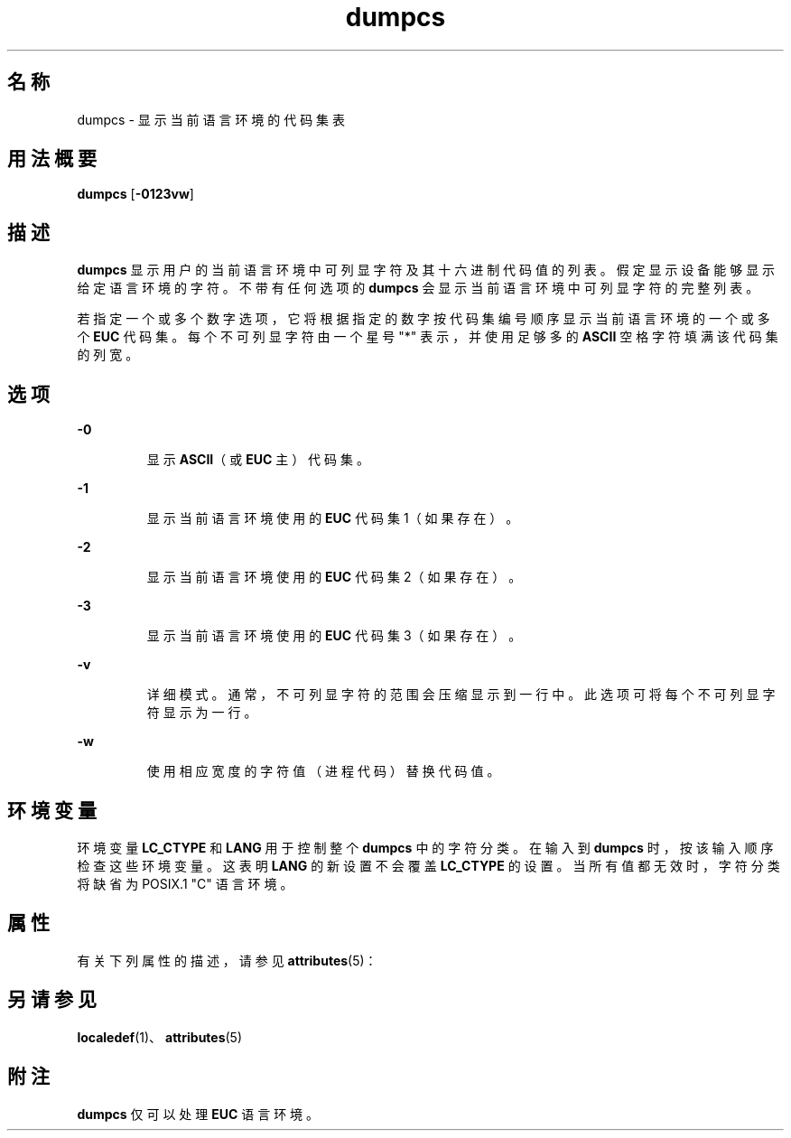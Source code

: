 '\" te
.\"  版权所有 (c) 1996，Oracle 和/或其附属公司。保留所有权利
.TH dumpcs 1 "1996 年 12 月 20日" "SunOS 5.11" "用户命令"
.SH 名称
dumpcs \- 显示当前语言环境的代码集表
.SH 用法概要
.LP
.nf
\fBdumpcs\fR [\fB-0123vw\fR]
.fi

.SH 描述
.sp
.LP
\fBdumpcs\fR 显示用户的当前语言环境中可列显字符及其十六进制代码值的列表。假定显示设备能够显示给定语言环境的字符。不带有任何选项的 \fBdumpcs\fR 会显示当前语言环境中可列显字符的完整列表。
.sp
.LP
若指定一个或多个数字选项，它将根据指定的数字按代码集编号顺序显示当前语言环境的一个或多个 \fBEUC\fR 代码集。每个不可列显字符由一个星号 "*" 表示，并使用足够多的 \fBASCII\fR 空格字符填满该代码集的列宽。
.SH 选项
.sp
.ne 2
.mk
.na
\fB\fB-0\fR \fR
.ad
.RS 7n
.rt  
显示 \fBASCII\fR（或 \fBEUC\fR 主）代码集。
.RE

.sp
.ne 2
.mk
.na
\fB\fB-1\fR \fR
.ad
.RS 7n
.rt  
显示当前语言环境使用的 \fBEUC\fR 代码集 1（如果存在）。
.RE

.sp
.ne 2
.mk
.na
\fB\fB-2\fR \fR
.ad
.RS 7n
.rt  
显示当前语言环境使用的 \fBEUC\fR 代码集 2（如果存在）。
.RE

.sp
.ne 2
.mk
.na
\fB\fB-3\fR \fR
.ad
.RS 7n
.rt  
显示当前语言环境使用的 \fBEUC\fR 代码集 3（如果存在）。
.RE

.sp
.ne 2
.mk
.na
\fB\fB-v\fR \fR
.ad
.RS 7n
.rt  
详细模式。通常，不可列显字符的范围会压缩显示到一行中。此选项可将每个不可列显字符显示为一行。
.RE

.sp
.ne 2
.mk
.na
\fB\fB-w\fR \fR
.ad
.RS 7n
.rt  
使用相应宽度的字符值（进程代码）替换代码值。
.RE

.SH 环境变量
.sp
.LP
环境变量 \fBLC_CTYPE\fR 和 \fBLANG\fR 用于控制整个 \fBdumpcs\fR 中的字符分类。在输入到 \fBdumpcs\fR 时，按该输入顺序检查这些环境变量。这表明 \fBLANG\fR 的新设置不会覆盖 \fBLC_CTYPE\fR 的设置。当所有值都无效时，字符分类将缺省为 POSIX.1 "C" 语言环境。
.SH 属性
.sp
.LP
有关下列属性的描述，请参见 \fBattributes\fR(5)：
.sp

.sp
.TS
tab() box;
lw(2.75i) lw(2.75i) 
lw(2.75i) lw(2.75i) 
.
属性类型\fB\fR属性值\fB\fR
可用性system/core-os
.TE

.SH 另请参见
.sp
.LP
\fBlocaledef\fR(1)、\fBattributes\fR(5)
.SH 附注
.sp
.LP
\fBdumpcs\fR 仅可以处理 \fBEUC\fR 语言环境。
